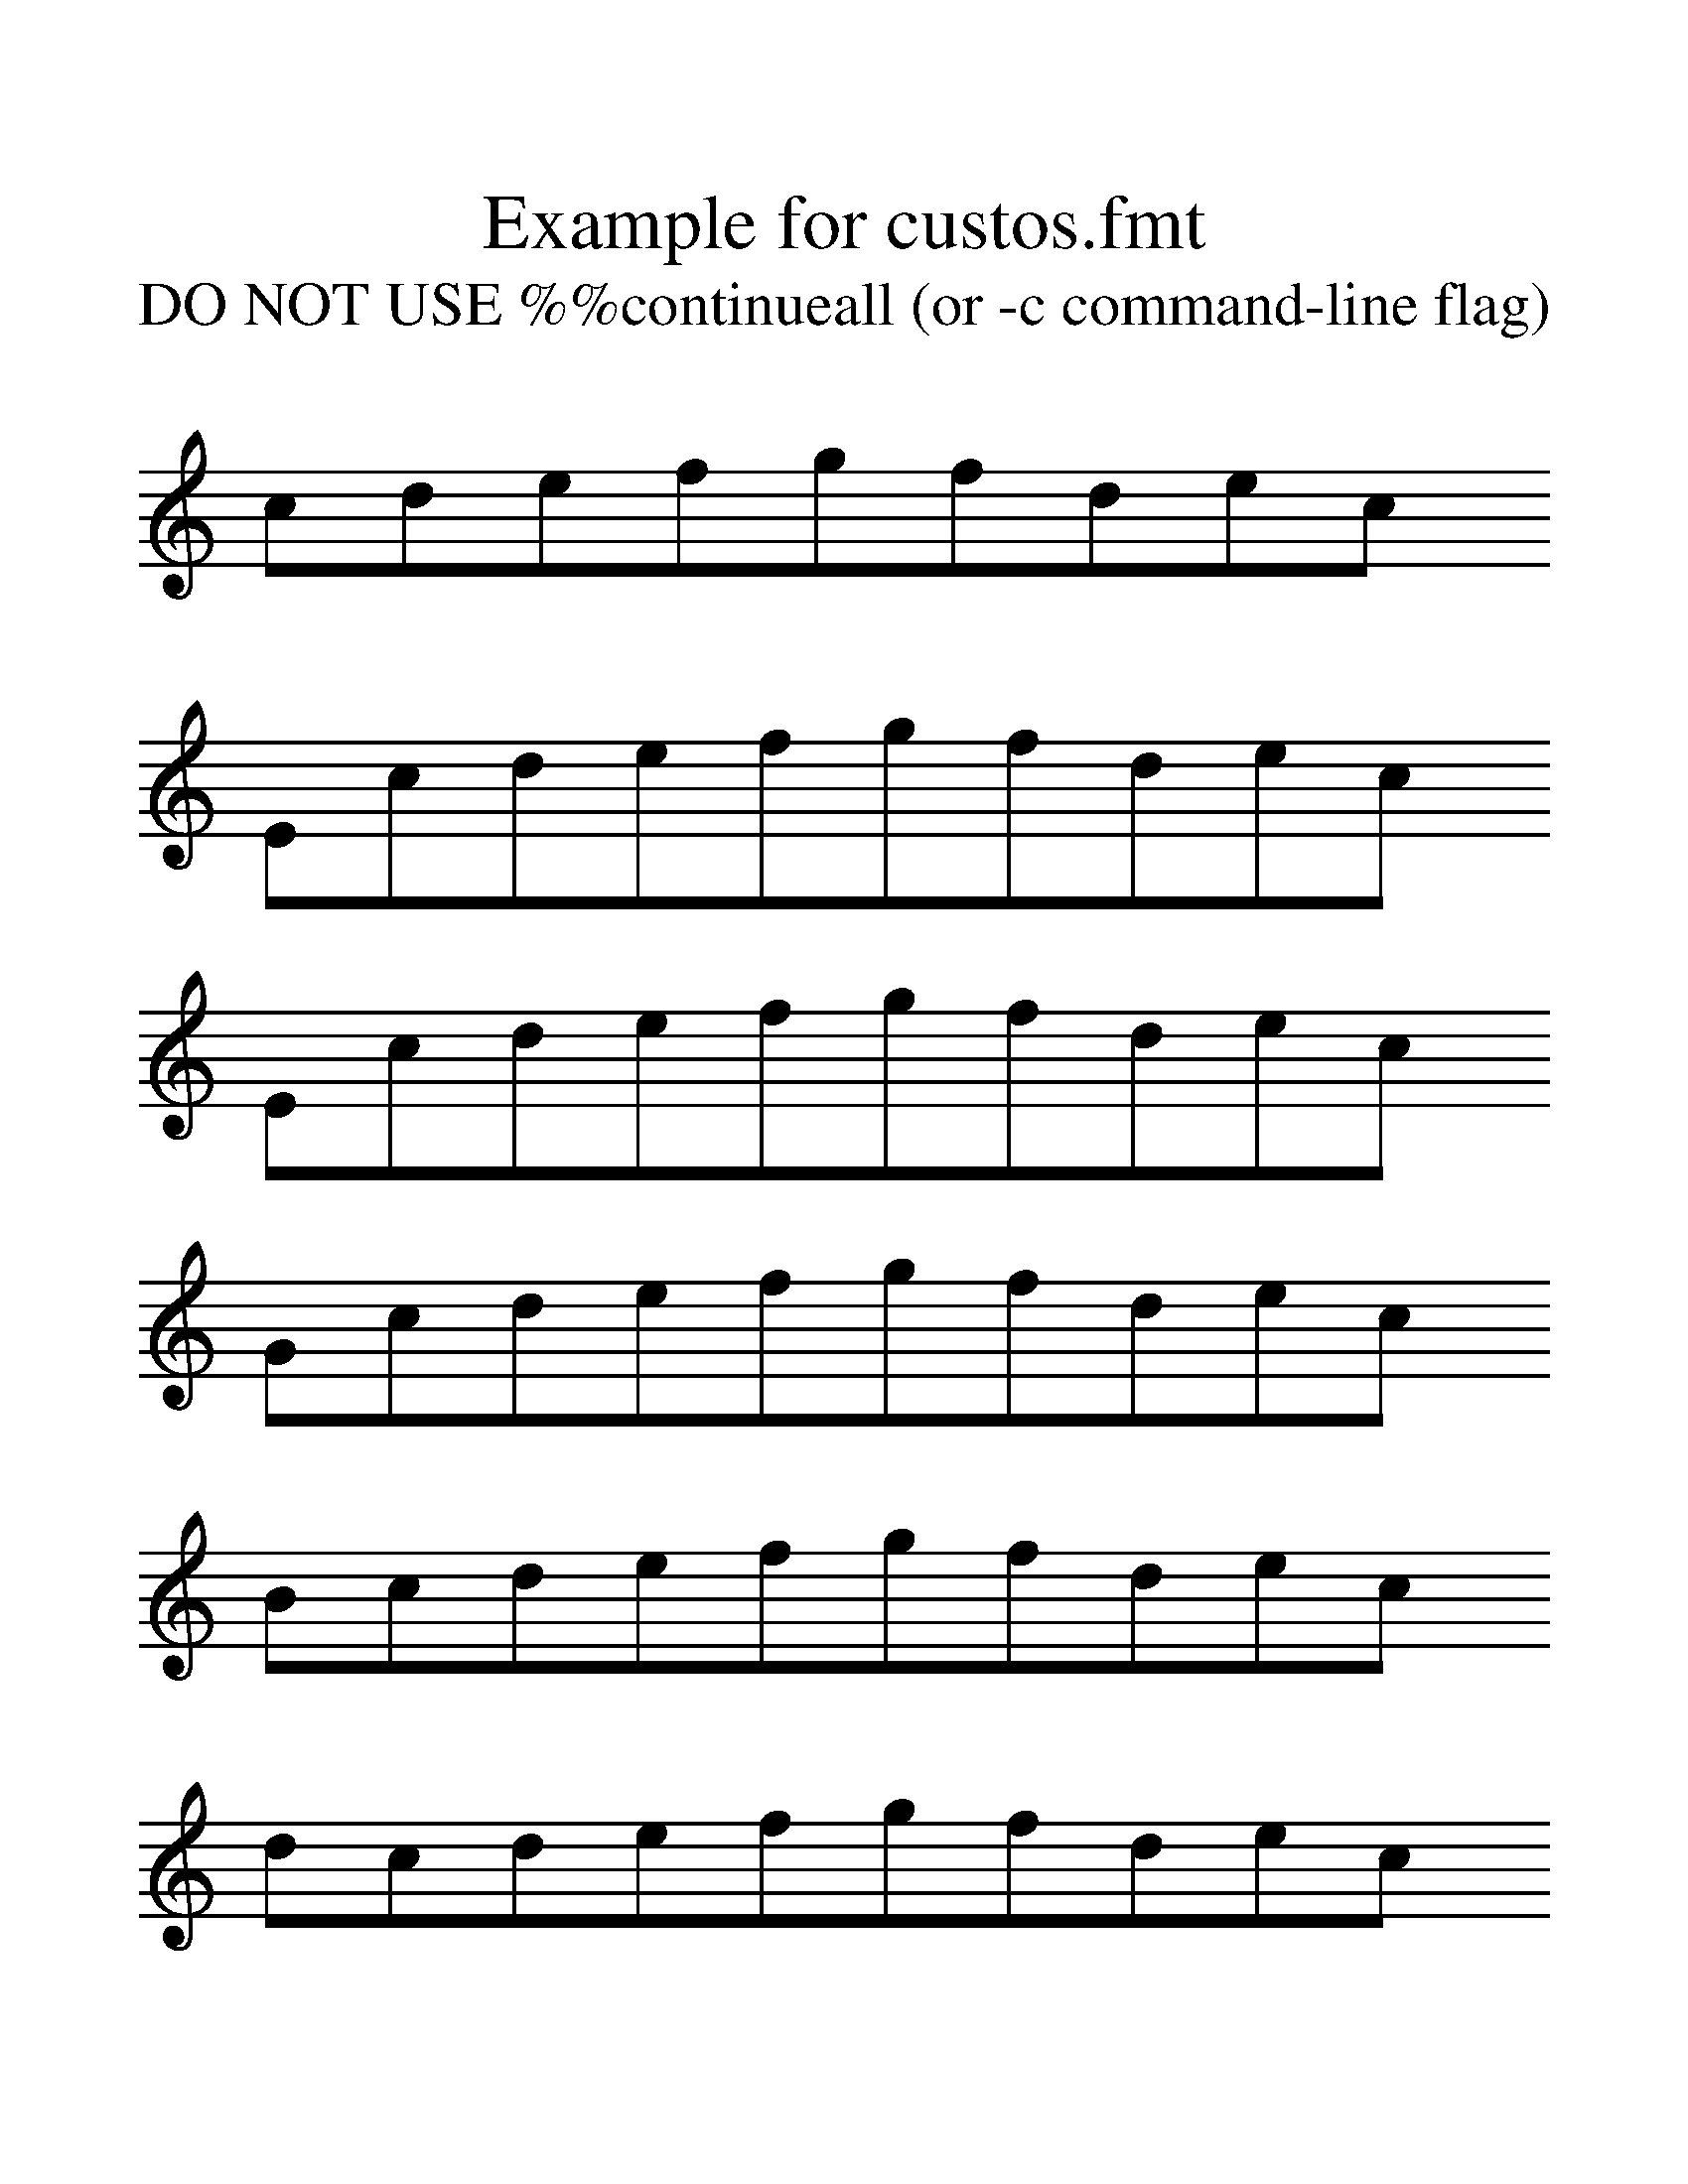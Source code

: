%%format custos.fmt

%%scale 1.4

X:1
T:Example for custos.fmt
T:DO NOT USE \%\%continueall (or -c command-line flag)
%%continueall false
K:C
cdefgfdec !custos! y0
%
Ecdefgfdec !custos1L! y0
Ecdefgfdec !custos2L! y0
Gcdefgfdec !custos3L! y0
Bcdefgfdec !custos4L! y0
dcdefgfdec !custos5L! y0
%
fcdefgfdec !custos0S! y0
Dcdefgfdec !custos1S! y0
Fcdefgfdec !custos2S! y0
Acdefgfdec !custos3S! y0
ccdefgfdec !custos4S! y0
ecdefgfdec !custos5S! y0
%
gcdefgfdec ||